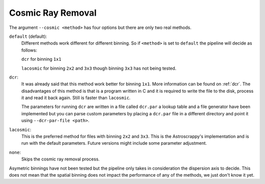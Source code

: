.. _cosmic-ray-removal:

Cosmic Ray Removal
******************


The argument ``--cosmic <method>`` has four options but there are only two real
methods.

``default`` (default):
  Different methods work different for different binning. So if ``<method>`` is
  set to ``default`` the pipeline will decide as follows:

  ``dcr`` for binning ``1x1``

  ``lacosmic`` for binning ``2x2`` and ``3x3`` though binning ``3x3`` has not
  being tested.

``dcr``:
  It was already said that this method work better for binning ``1x1``. More
  information can be found on :ref:`dcr`. The disadvantages of this method is
  that is a program written in C and it is required to write the file to the
  disk, process it and read it back again. Still is faster than ``lacosmic``.

  The parameters for running ``dcr`` are written in a file called ``dcr.par``
  a lookup table and a file generator have been implemented but you can parse
  custom parameters by placing a ``dcr.par`` file in a different directory and
  point it using ``--dcr-par-file <path>``.

``lacosmic``:
  This is the preferred method for files with binning ``2x2`` and ``3x3``.
  This is the Astroscrappy's implementation and is run with the default
  parameters. Future versions might include some parameter adjustment.


``none``:
  Skips the cosmic ray removal process.

Asymetric binnings have not been tested but the pipeline only takes in
consideration the dispersion axis to decide. This does not mean that the spatial
binning does not impact the performance of any of the methods, we just don't
know it yet.